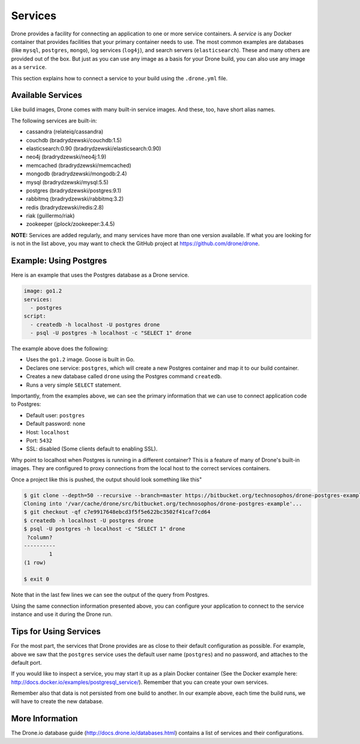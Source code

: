 Services
========

Drone provides a facility for connecting an application to one or more service
containers. A *service* is any Docker container that provides facilities that
your primary container needs to use. The most common examples are databases
(like ``mysql``, ``postgres``, ``mongo``), log services (``log4j``), and 
search servers (``elasticsearch``). These and many others are provided out of
the box. But just as you can use any image as a basis for your Drone build,
you can also use any image as a ``service``.

This section explains how to connect a service to your build using the
``.drone.yml`` file.

Available Services
------------------

Like build images, Drone comes with many built-in service images. And these,
too, have short alias names.

The following services are built-in:

- cassandra (relateiq/cassandra)
- couchdb (bradrydzewski/couchdb:1.5)
- elasticsearch:0.90 (bradrydzewski/elasticsearch:0.90)
- neo4j (bradrydzewski/neo4j:1.9)
- memcached (bradrydzewski/memcached)
- mongodb (bradrydzewski/mongodb:2.4)
- mysql (bradrydzewski/mysql:5.5)
- postgres (bradrydzewski/postgres:9.1)
- rabbitmq (bradrydzewski/rabbitmq:3.2)
- redis (bradrydzewski/redis:2.8)
- riak (guillermo/riak)
- zookeeper (jplock/zookeeper:3.4.5)

**NOTE:** Services are added regularly, and many services have more than one
version available. If what you are looking for is not in the list above,
you may want to check the GitHub project at https://github.com/drone/drone.

Example: Using Postgres
-----------------------

Here is an example that uses the Postgres database as a Drone service.

.. code-block:: yaml

    image: go1.2
    services:
      - postgres
    script:
      - createdb -h localhost -U postgres drone
      - psql -U postgres -h localhost -c "SELECT 1" drone



The example above does the following:

- Uses the ``go1.2`` image. Goose is built in Go.
- Declares one service: ``postgres``, which will create a new Postgres container
  and map it to our build container.
- Creates a new database called ``drone`` using the Postgres command ``createdb``.
- Runs a very simple ``SELECT`` statement.


Importantly, from the examples above, we can see the primary
information that we can use to connect application code to Postgres:

- Default user: ``postgres``
- Default password: none
- Host: ``localhost``
- Port: ``5432``
- SSL: disabled (Some clients default to enabling SSL).

Why point to localhost when Postgres is running in a different container? This
is a feature of many of Drone's built-in images. They are configured to 
proxy connections from the local host to the correct services containers.

Once a project like this is pushed, the output should look something like this"

.. code-block:: console

    $ git clone --depth=50 --recursive --branch=master https://bitbucket.org/technosophos/drone-postgres-example.git /var/cache/drone/src/bitbucket.org/technosophos/drone-postgres-example
    Cloning into '/var/cache/drone/src/bitbucket.org/technosophos/drone-postgres-example'...
    $ git checkout -qf c7e9917648ebcd3f5f5e622bc3502f41caf7cd64
    $ createdb -h localhost -U postgres drone
    $ psql -U postgres -h localhost -c "SELECT 1" drone
     ?column? 
    ----------
            1
    (1 row)

    $ exit 0


Note that in the last few lines we can see the output of the query from Postgres.

Using the same connection information presented above, you can configure your
application to connect to the service instance and use it during the Drone run.

Tips for Using Services
-----------------------

For the most part, the services that Drone provides are as close to their
default configuration as possible. For example, above we saw that the ``postgres``
service uses the default user name (``postgres``) and no password, and attaches
to the default port.

If you would like to inspect a service, you may start it up as a plain Docker
container (See the Docker example here: http://docs.docker.io/examples/postgresql_service/).
Remember that you can create your own services.

Remember also that data is not persisted from one build to another. In our
example above, each time the build runs, we will have to create the new database.

More Information
----------------

The Drone.io database guide (http://docs.drone.io/databases.html) contains a
list of services and their configurations.
